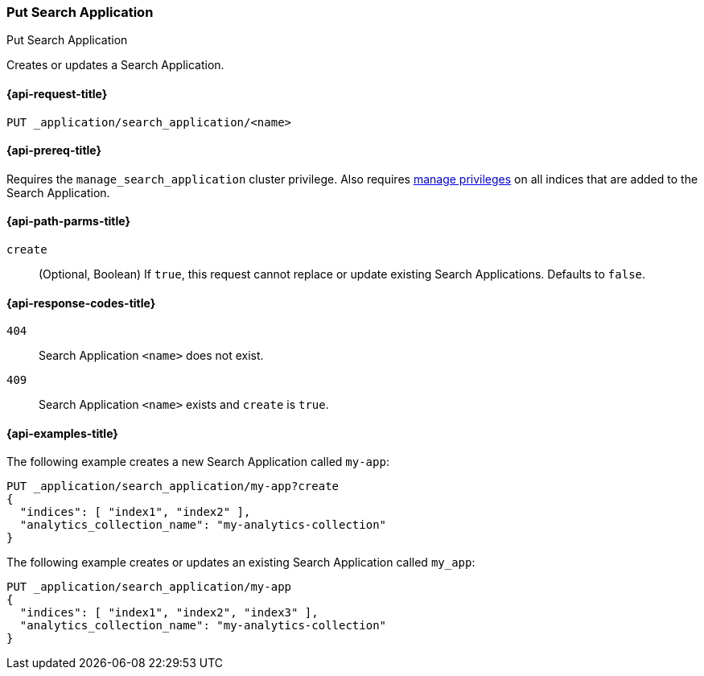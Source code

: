[role="xpack"]
[[put-search-application]]
=== Put Search Application

++++
<titleabbrev>Put Search Application</titleabbrev>
++++

Creates or updates a Search Application.

[[put-search-application-request]]
==== {api-request-title}

`PUT _application/search_application/<name>`

[[put-search-application-prereqs]]
==== {api-prereq-title}

Requires the `manage_search_application` cluster privilege.
Also requires <<privileges-list-indices,manage privileges>> on all indices that are added to the Search Application.

[[put-search-application-path-params]]
==== {api-path-parms-title}

`create`::
(Optional, Boolean) If `true`, this request cannot replace or update existing Search Applications.
Defaults to `false`.

[[put-search-application-response-codes]]
==== {api-response-codes-title}

`404`::
Search Application `<name>` does not exist.

`409`::
Search Application `<name>` exists and `create` is `true`.

[[put-search-application-example]]
==== {api-examples-title}

The following example creates a new Search Application called `my-app`:

[source,console]
----
PUT _application/search_application/my-app?create
{
  "indices": [ "index1", "index2" ],
  "analytics_collection_name": "my-analytics-collection"
}
----
// TEST[skip:TBD]

The following example creates or updates an existing Search Application called `my_app`:

[source,console]
----
PUT _application/search_application/my-app
{
  "indices": [ "index1", "index2", "index3" ],
  "analytics_collection_name": "my-analytics-collection"
}
----
// TEST[skip:TBD]

